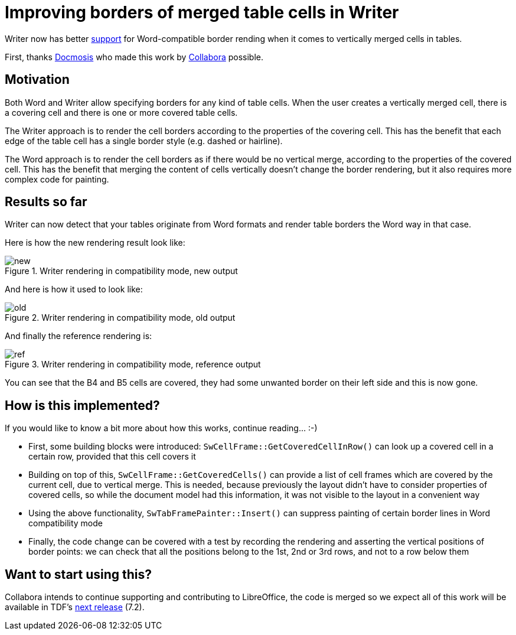 = Improving borders of merged table cells in Writer

:slug: sw-merged-border
:category: libreoffice
:tags: en
:date: 2021-04-14T09:00:17+02:00

Writer now has better
https://git.libreoffice.org/core/commit/66ac8e60896f6306bed8fbb34606fd14474f19ce[support] for
Word-compatible border rending when it comes to vertically merged cells in tables.

First, thanks https://www.docmosis.com/[Docmosis] who made this work by
https://www.collaboraoffice.com/[Collabora] possible.

== Motivation

Both Word and Writer allow specifying borders for any kind of table cells. When the user creates a
vertically merged cell, there is a covering cell and there is one or more covered table cells.

The Writer approach is to render the cell borders according to the properties of the covering cell.
This has the benefit that each edge of the table cell has a single border style (e.g. dashed or
hairline).

The Word approach is to render the cell borders as if there would be no vertical merge, according to
the properties of the covered cell. This has the benefit that merging the content of cells
vertically doesn't change the border rendering, but it also requires more complex code for painting.

== Results so far

Writer can now detect that your tables originate from Word formats and render table borders the Word way in that case.

Here is how the new rendering result look like:

.Writer rendering in compatibility mode, new output
image::https://share.vmiklos.hu/blog/sw-merged-border/new.png[align="center"]

And here is how it used to look like:

.Writer rendering in compatibility mode, old output
image::https://share.vmiklos.hu/blog/sw-merged-border/old.png[align="center"]

And finally the reference rendering is:

.Writer rendering in compatibility mode, reference output
image::https://share.vmiklos.hu/blog/sw-merged-border/ref.png[align="center"]

You can see that the B4 and B5 cells are covered, they had some unwanted border on their left side
and this is now gone.

== How is this implemented?

If you would like to know a bit more about how this works, continue reading... :-)

- First, some building blocks were introduced: `SwCellFrame::GetCoveredCellInRow()` can look up a
  covered cell in a certain row, provided that this cell covers it

- Building on top of this, `SwCellFrame::GetCoveredCells()` can provide a list of cell frames which
  are covered by the current cell, due to vertical merge. This is needed, because previously the
  layout didn't have to consider properties of covered cells, so while the document model had this
  information, it was not visible to the layout in a convenient way

- Using the above functionality, `SwTabFramePainter::Insert()` can suppress painting of certain
  border lines in Word compatibility mode

- Finally, the code change can be covered with a test by recording the rendering and asserting the
  vertical positions of border points: we can check that all the positions belong to the 1st, 2nd or
  3rd rows, and not to a row below them

== Want to start using this?

Collabora intends to continue supporting and contributing to LibreOffice, the code is merged so we
expect all of this work will be available in TDF's
http://dev-builds.libreoffice.org/daily/master/[next release] (7.2).

// vim: ft=asciidoc
